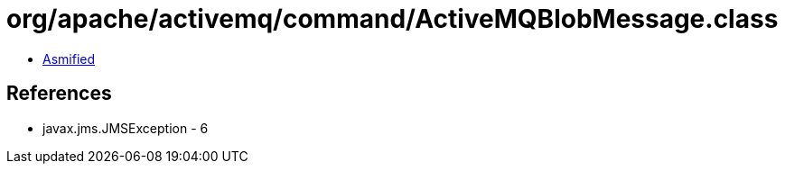 = org/apache/activemq/command/ActiveMQBlobMessage.class

 - link:ActiveMQBlobMessage-asmified.java[Asmified]

== References

 - javax.jms.JMSException - 6
